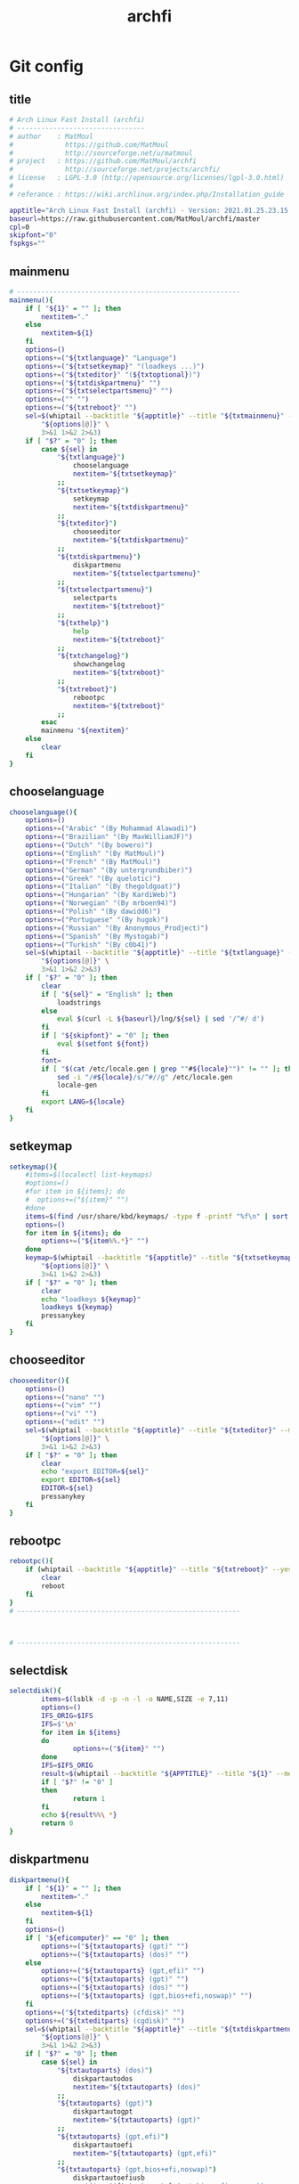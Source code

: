 #+TITLE: archfi
#+STARTUP: showeverything
* Git config
:PROPERTIES: 
:header-args: :tangle /data/mine/src/archinstall/virtual-arch-install/archfi
:END:

** title
#+begin_src sh
# Arch Linux Fast Install (archfi)
# --------------------------------
# author    : MatMoul
#             https://github.com/MatMoul
#             http://sourceforge.net/u/matmoul
# project   : https://github.com/MatMoul/archfi
#             http://sourceforge.net/projects/archfi/
# license   : LGPL-3.0 (http://opensource.org/licenses/lgpl-3.0.html)
#
# referance : https://wiki.archlinux.org/index.php/Installation_guide

apptitle="Arch Linux Fast Install (archfi) - Version: 2021.01.25.23.15.12 (GPLv3)"
baseurl=https://raw.githubusercontent.com/MatMoul/archfi/master
cpl=0
skipfont="0"
fspkgs=""
#+end_src
** mainmenu
#+begin_src sh
# --------------------------------------------------------
mainmenu(){
	if [ "${1}" = "" ]; then
		nextitem="."
	else
		nextitem=${1}
	fi
	options=()
	options+=("${txtlanguage}" "Language")
	options+=("${txtsetkeymap}" "(loadkeys ...)")
	options+=("${txteditor}" "(${txtoptional})")
	options+=("${txtdiskpartmenu}" "")
	options+=("${txtselectpartsmenu}" "")
	options+=("" "")
	options+=("${txtreboot}" "")
	sel=$(whiptail --backtitle "${apptitle}" --title "${txtmainmenu}" --menu "" --cancel-button "${txtexit}" --default-item "${nextitem}" 0 0 0 \
		"${options[@]}" \
		3>&1 1>&2 2>&3)
	if [ "$?" = "0" ]; then
		case ${sel} in
			"${txtlanguage}")
				chooselanguage
				nextitem="${txtsetkeymap}"
			;;
			"${txtsetkeymap}")
				setkeymap
				nextitem="${txtdiskpartmenu}"
			;;
			"${txteditor}")
				chooseeditor
				nextitem="${txtdiskpartmenu}"
			;;
			"${txtdiskpartmenu}")
				diskpartmenu
				nextitem="${txtselectpartsmenu}"
			;;
			"${txtselectpartsmenu}")
				selectparts
				nextitem="${txtreboot}"
			;;
			"${txthelp}")
				help
				nextitem="${txtreboot}"
			;;
			"${txtchangelog}")
				showchangelog
				nextitem="${txtreboot}"
			;;
			"${txtreboot}")
				rebootpc
				nextitem="${txtreboot}"
			;;
		esac
		mainmenu "${nextitem}"
	else
		clear
	fi
}
#+end_src
** chooselanguage
#+begin_src sh
chooselanguage(){
	options=()
	options+=("Arabic" "(By Mohammad Alawadi)")
	options+=("Brazilian" "(By MaxWilliamJF)")
	options+=("Dutch" "(By bowero)")
	options+=("English" "(By MatMoul)")
	options+=("French" "(By MatMoul)")
	options+=("German" "(By untergrundbiber)")
	options+=("Greek" "(By quelotic)")
	options+=("Italian" "(By thegoldgoat)")
	options+=("Hungarian" "(By KardiWeb)")
	options+=("Norwegian" "(By mrboen94)")
	options+=("Polish" "(By dawidd6)")
	options+=("Portuguese" "(By hugok)")
	options+=("Russian" "(By Anonymous_Prodject)")
	options+=("Spanish" "(By Mystogab)")
	options+=("Turkish" "(By c0b41)")
	sel=$(whiptail --backtitle "${apptitle}" --title "${txtlanguage}" --menu "" 0 0 0 \
		"${options[@]}" \
		3>&1 1>&2 2>&3)
	if [ "$?" = "0" ]; then
		clear
		if [ "${sel}" = "English" ]; then
			loadstrings
		else
			eval $(curl -L ${baseurl}/lng/${sel} | sed '/^#/ d')
		fi
		if [ "${skipfont}" = "0" ]; then
			eval $(setfont ${font})
		fi
		font=
		if [ "$(cat /etc/locale.gen | grep ""#${locale}"")" != "" ]; then
			sed -i "/#${locale}/s/^#//g" /etc/locale.gen
			locale-gen
		fi
		export LANG=${locale}
	fi
}
#+end_src
** setkeymap
#+begin_src sh
setkeymap(){
	#items=$(localectl list-keymaps)
	#options=()
	#for item in ${items}; do
	#  options+=("${item}" "")
	#done
	items=$(find /usr/share/kbd/keymaps/ -type f -printf "%f\n" | sort -V)
	options=()
	for item in ${items}; do
		options+=("${item%%.*}" "")
	done
	keymap=$(whiptail --backtitle "${apptitle}" --title "${txtsetkeymap}" --menu "" 0 0 0 \
		"${options[@]}" \
		3>&1 1>&2 2>&3)
	if [ "$?" = "0" ]; then
		clear
		echo "loadkeys ${keymap}"
		loadkeys ${keymap}
		pressanykey
	fi
}
#+end_src
** chooseeditor
#+begin_src sh
chooseeditor(){
	options=()
	options+=("nano" "")
	options+=("vim" "")
	options+=("vi" "")
	options+=("edit" "")
	sel=$(whiptail --backtitle "${apptitle}" --title "${txteditor}" --menu "" 0 0 0 \
		"${options[@]}" \
		3>&1 1>&2 2>&3)
	if [ "$?" = "0" ]; then
		clear
		echo "export EDITOR=${sel}"
		export EDITOR=${sel}
		EDITOR=${sel}
		pressanykey
	fi
}
#+end_src
** rebootpc
#+begin_src sh
rebootpc(){
	if (whiptail --backtitle "${apptitle}" --title "${txtreboot}" --yesno "${txtreboot} ?" --defaultno 0 0) then
		clear
		reboot
	fi
}
# --------------------------------------------------------



# --------------------------------------------------------
#+end_src
** selectdisk
#+begin_src sh
selectdisk(){
		items=$(lsblk -d -p -n -l -o NAME,SIZE -e 7,11)
		options=()
		IFS_ORIG=$IFS
		IFS=$'\n'
		for item in ${items}
		do  
				options+=("${item}" "")
		done
		IFS=$IFS_ORIG
		result=$(whiptail --backtitle "${APPTITLE}" --title "${1}" --menu "" 0 0 0 "${options[@]}" 3>&1 1>&2 2>&3)
		if [ "$?" != "0" ]
		then
				return 1
		fi
		echo ${result%%\ *}
		return 0    
}
#+end_src
** diskpartmenu
#+begin_src sh
diskpartmenu(){
	if [ "${1}" = "" ]; then
		nextitem="."
	else
		nextitem=${1}
	fi
	options=()
	if [ "${eficomputer}" == "0" ]; then
		options+=("${txtautoparts} (gpt)" "")
		options+=("${txtautoparts} (dos)" "")
	else
		options+=("${txtautoparts} (gpt,efi)" "")
		options+=("${txtautoparts} (gpt)" "")
		options+=("${txtautoparts} (dos)" "")
		options+=("${txtautoparts} (gpt,bios+efi,noswap)" "")
	fi
	options+=("${txteditparts} (cfdisk)" "")
	options+=("${txteditparts} (cgdisk)" "")
	sel=$(whiptail --backtitle "${apptitle}" --title "${txtdiskpartmenu}" --menu "" --cancel-button "${txtback}" --default-item "${nextitem}" 0 0 0 \
		"${options[@]}" \
		3>&1 1>&2 2>&3)
	if [ "$?" = "0" ]; then
		case ${sel} in
			"${txtautoparts} (dos)")
				diskpartautodos
				nextitem="${txtautoparts} (dos)"
			;;
			"${txtautoparts} (gpt)")
				diskpartautogpt
				nextitem="${txtautoparts} (gpt)"
			;;
			"${txtautoparts} (gpt,efi)")
				diskpartautoefi
				nextitem="${txtautoparts} (gpt,efi)"
			;;
			"${txtautoparts} (gpt,bios+efi,noswap)")
				diskpartautoefiusb
				nextitem="${txtautoparts} (gpt,bios+efi,noswap)"
			;;
			"${txteditparts} (cfdisk)")
				diskpartcfdisk
				nextitem="${txteditparts} (cfdisk)"
			;;
			"${txteditparts} (cgdisk)")
				diskpartcgdisk
				nextitem="${txteditparts} (cgdisk)"
			;;
		esac
		diskpartmenu "${nextitem}"
	fi
}
#+end_src
** diskpartautodos
#+begin_src sh
diskpartautodos(){
		device=$(selectdisk "${txtautoparts} (dos)")
	if [ "$?" = "0" ]; then
		if (whiptail --backtitle "${apptitle}" --title "${txtautoparts} (dos)" --yesno "${txtautopartsconfirm//%1/${device}}" --defaultno 0 0) then
			clear
			echo "${txtautopartclear}"
			parted ${device} mklabel msdos
			sleep 1
			echo "${txtautopartcreate//%1/boot}"
			echo -e "n\np\n\n\n+512M\na\nw" | fdisk ${device}
			sleep 1
			echo "${txtautopartcreate//%1/swap}"
			swapsize=$(cat /proc/meminfo | grep MemTotal | awk '{ print $2 }')
			swapsize=$((${swapsize}/1000))"M"
			echo -e "n\np\n\n\n+${swapsize}\nt\n\n82\nw" | fdisk ${device}
			sleep 1
			echo "${txtautopartcreate//%1/root}"
			echo -e "n\np\n\n\n\nw" | fdisk ${device}
			sleep 1
			echo ""
			pressanykey
			if [ "${device::8}" == "/dev/nvm" ]; then
				bootdev=${device}"p1"
				swapdev=${device}"p2"
				rootdev=${device}"p3"
			else
				bootdev=${device}"1"
				swapdev=${device}"2"
				rootdev=${device}"3"
			fi
			efimode="0"
		fi
	fi
}
#+end_src
** diskpartautogpt
#+begin_src sh
diskpartautogpt(){
		device=$(selectdisk "${txtautoparts} (gpt)")
	if [ "$?" = "0" ]; then
		if (whiptail --backtitle "${apptitle}" --title "${txtautoparts} (gpt)" --yesno "${txtautopartsconfirm//%1/${device}}" --defaultno 0 0) then
			clear
			echo "${txtautopartclear}"
			parted ${device} mklabel gpt
			echo "${txtautopartcreate//%1/BIOS boot}"
			sgdisk ${device} -n=1:0:+31M -t=1:ef02
			echo "${txtautopartcreate//%1/boot}"
			sgdisk ${device} -n=2:0:+512M
			echo "${txtautopartcreate//%1/swap}"
			swapsize=$(cat /proc/meminfo | grep MemTotal | awk '{ print $2 }')
			swapsize=$((${swapsize}/1000))"M"
			sgdisk ${device} -n=3:0:+${swapsize} -t=3:8200
			echo "${txtautopartcreate//%1/root}"
			sgdisk ${device} -n=4:0:0
			echo ""
			pressanykey
			if [ "${device::8}" == "/dev/nvm" ]; then
				bootdev=${device}"p2"
				swapdev=${device}"p3"
				rootdev=${device}"p4"
			else
				bootdev=${device}"2"
				swapdev=${device}"3"
				rootdev=${device}"4"
			fi
			efimode="0"
		fi
	fi
}
#+end_src
** diskpartautoefi
#+begin_src sh
diskpartautoefi(){
		device=$(selectdisk "${txtautoparts} (gpt,efi)")
	if [ "$?" = "0" ]; then
		if (whiptail --backtitle "${apptitle}" --title "${txtautoparts} (gpt,efi)" --yesno "${txtautopartsconfirm//%1/${device}}" --defaultno 0 0) then
			clear
			echo "${txtautopartclear}"
			parted ${device} mklabel gpt
			echo "${txtautopartcreate//%1/EFI boot}"
			sgdisk ${device} -n=1:0:+1024M -t=1:ef00
			echo "${txtautopartcreate//%1/swap}"
			swapsize=$(cat /proc/meminfo | grep MemTotal | awk '{ print $2 }')
			swapsize=$((${swapsize}/1000))"M"
			sgdisk ${device} -n=2:0:+${swapsize} -t=2:8200
			echo "${txtautopartcreate//%1/root}"
			sgdisk ${device} -n=3:0:0
			echo ""
			pressanykey
			if [ "${device::8}" == "/dev/nvm" ]; then
				bootdev=${device}"p1"
				swapdev=${device}"p2"
				rootdev=${device}"p3"
			else
				bootdev=${device}"1"
				swapdev=${device}"2"
				rootdev=${device}"3"
			fi
			efimode="1"
		fi
	fi
}
#+end_src
** diskpartautoefiusb
#+begin_src sh
diskpartautoefiusb(){
		device=$(selectdisk "${txtautoparts} (gpt,efi)")  
	if [ "$?" = "0" ]; then
		if (whiptail --backtitle "${apptitle}" --title "${txtautoparts} (gpt,efi)" --yesno "${txtautopartsconfirm//%1/${device}}" --defaultno 0 0) then
			clear
			echo "${txtautopartclear}"
			parted ${device} mklabel gpt
			echo "${txtautopartcreate//%1/EFI boot}"
			sgdisk ${device} -n=1:0:+1024M -t=1:ef00
			echo "${txtautopartcreate//%1/BIOS boot}"
			sgdisk ${device} -n=2:0:+31M -t=2:ef02
			echo "${txtautopartcreate//%1/root}"
			sgdisk ${device} -n=3:0:0
			echo "${txthybridpartcreate}"
			echo -e "r\nh\n3\nN\n\nY\nN\nw\nY\n" | gdisk ${device}
			echo ""
			pressanykey
			if [ "${device::8}" == "/dev/nvm" ]; then
				bootdev=${device}"p1"
				swapdev=
				rootdev=${device}"p3"
			else
				bootdev=${device}"1"
				swapdev=
				rootdev=${device}"3"
			fi
			efimode="2"
		fi
	fi
}
#+end_src
** diskpartcfdisk
#+begin_src sh
diskpartcfdisk(){
		device=$( selectdisk "${txteditparts} (cfdisk)" )
	if [ "$?" = "0" ]; then
		clear
		cfdisk ${device}
	fi
}
#+end_src
** diskpartcgdisk
#+begin_src sh
diskpartcgdisk(){
		device=$( selectdisk "${txteditparts} (cgdisk)" )
	if [ "$?" = "0" ]; then
		clear
		cgdisk ${device}
	fi
}
# --------------------------------------------------------



# --------------------------------------------------------
#+end_src
** selectparts
#+begin_src sh
selectparts(){
	items=$(lsblk -p -n -l -o NAME -e 7,11)
	options=()
	for item in ${items}; do
		options+=("${item}" "")
	done

	bootdev=$(whiptail --backtitle "${apptitle}" --title "${txtselectpartsmenu}" --menu "${txtselectdevice//%1/boot}" --default-item "${bootdev}" 0 0 0 \
		"none" "-" \
		"${options[@]}" \
		3>&1 1>&2 2>&3)
	if [ ! "$?" = "0" ]; then
		return 1
	else
		if [ "${bootdev}" = "none" ]; then
			bootdev=
		fi
	fi

	swapdev=$(whiptail --backtitle "${apptitle}" --title "${txtselectpartsmenu}" --menu "${txtselectdevice//%1/swap}" --default-item "${swapdev}" 0 0 0 \
		"none" "-" \
		"${options[@]}" \
		3>&1 1>&2 2>&3)
	if [ ! "$?" = "0" ]; then
		return 1
	else
		if [ "${swapdev}" = "none" ]; then
			swapdev=
		fi
	fi

	rootdev=$(whiptail --backtitle "${apptitle}" --title "${txtselectpartsmenu}" --menu "${txtselectdevice//%1/root}" --default-item "${rootdev}" 0 0 0 \
		"${options[@]}" \
		3>&1 1>&2 2>&3)
	if [ ! "$?" = "0" ]; then
		return 1
	fi
	realrootdev=${rootdev}

	homedev=$(whiptail --backtitle "${apptitle}" --title "${txtselectpartsmenu}" --menu "${txtselectdevice//%1/home}" 0 0 0 \
		"none" "-" \
		"${options[@]}" \
		3>&1 1>&2 2>&3)
	if [ ! "$?" = "0" ]; then
		return 1
	else
		if [ "${homedev}" = "none" ]; then
			homedev=
		fi
	fi

	msg="${txtselecteddevices}\n\n"
	msg=${msg}"boot : "${bootdev}"\n"
	msg=${msg}"swap : "${swapdev}"\n"
	msg=${msg}"root : "${rootdev}"\n"
	msg=${msg}"home : "${homedev}"\n\n"
	if (whiptail --backtitle "${apptitle}" --title "${txtselectpartsmenu}" --yesno "${msg}" 0 0) then
		isnvme=0
		if [ "${bootdev::8}" == "/dev/nvm" ]; then
			isnvme=1
		fi
		if [ "${rootdev::8}" == "/dev/nvm" ]; then
			isnvme=1
		fi
		mountmenu
	fi
}
# --------------------------------------------------------



# --------------------------------------------------------
#+end_src
** mountmenu
#+begin_src sh
mountmenu(){
	if [ "${1}" = "" ]; then
		nextitem="."
	else
		nextitem=${1}
	fi
	options=()
	options+=("${txtformatdevices}" "")
	options+=("${txtmount}" "${txtmountdesc}")
	sel=$(whiptail --backtitle "${apptitle}" --title "${txtformatmountmenu}" --menu "" --cancel-button "${txtback}" --default-item "${nextitem}" 0 0 0 \
		"${options[@]}" \
		3>&1 1>&2 2>&3)
	if [ "$?" = "0" ]; then
		case ${sel} in
			"${txtformatdevices}")
				formatdevices
				nextitem="${txtmount}"
			;;
			"${txtmount}")
				mountparts
				nextitem="${txtmount}"
			;;
		esac
		mountmenu "${nextitem}"
	fi
}

#+end_src
** formatdevices
#+begin_src sh
formatdevices(){
	if (whiptail --backtitle "${apptitle}" --title "${txtformatdevices}" --yesno "${txtformatdeviceconfirm}" --defaultno 0 0) then
		fspkgs=""
		if [ ! "${bootdev}" = "" ]; then
			formatbootdevice boot ${bootdev}
		fi
		if [ ! "${swapdev}" = "" ]; then
			formatswapdevice swap ${swapdev}
		fi
		formatdevice root ${rootdev}
		if [ ! "${homedev}" = "" ]; then
			formatdevice home ${homedev}
		fi
	fi
}
#+end_src
** formatbootdevice
#+begin_src sh
formatbootdevice(){
	options=()
	if [ "${efimode}" == "1" ]||[ "${efimode}" = "2" ]; then
		options+=("fat32" "(EFI)")
	fi
	options+=("ext2" "")
	options+=("ext3" "")
	options+=("ext4" "")
	if [ ! "${efimode}" = "1" ]&&[ ! "${efimode}" = "2" ]; then
		options+=("fat32" "(EFI)")
	fi
	sel=$(whiptail --backtitle "${apptitle}" --title "${txtformatdevice}" --menu "${txtselectpartformat//%1/${1} (${2})}" 0 0 0 \
		"${options[@]}" \
		3>&1 1>&2 2>&3)
	if [ ! "$?" = "0" ]; then
		return 1
	fi
	clear
	echo "${txtformatingpart//%1/${2}} ${sel}"
	echo "----------------------------------------------"
	case ${sel} in
		ext2)
			echo "mkfs.ext2 ${2}"
			mkfs.ext2 ${2}
		;;
		ext3)
			echo "mkfs.ext3 ${2}"
			mkfs.ext3 ${2}
		;;
		ext4)
			echo "mkfs.ext4 ${2}"
			mkfs.ext4 ${2}
		;;
		fat32)
			fspkgs="${fspkgs[@]} dosfstools"
			echo "mkfs.fat ${2}"
			mkfs.fat ${2}
		;;
	esac
	echo ""
	pressanykey
}
#+end_src
** formatswapdevice
#+begin_src sh
formatswapdevice(){
	options=()
	options+=("swap" "")
	sel=$(whiptail --backtitle "${apptitle}" --title "${txtformatdevice}" --menu "${txtselectpartformat//%1/${1} (${2})}" 0 0 0 \
		"${options[@]}" \
		3>&1 1>&2 2>&3)
	if [ ! "$?" = "0" ]; then
		return 1
	fi
	clear
	echo "${txtformatingpart//%1/${swapdev}} swap"
	echo "----------------------------------------------------"
	case ${sel} in
		swap)
			echo "mkswap ${swapdev}"
			mkswap ${swapdev}
			echo ""
			pressanykey
		;;
	esac
	clear
}
#+end_src
** formatdevice
#+begin_src sh
formatdevice(){
	options=()
	options+=("btrfs" "")
	options+=("ext4" "")
	options+=("ext3" "")
	options+=("ext2" "")
	options+=("xfs" "")
	options+=("f2fs" "")
	options+=("jfs" "")
	options+=("reiserfs" "")
	if [ ! "${3}" = "noluks" ]; then
		options+=("luks" "encrypted")
	fi
	sel=$(whiptail --backtitle "${apptitle}" --title "${txtformatdevice}" --menu "${txtselectpartformat//%1/${1} (${2})}" 0 0 0 \
		"${options[@]}" \
		3>&1 1>&2 2>&3)
	if [ ! "$?" = "0" ]; then
		return 1
	fi
	clear
	echo "${txtformatingpart//%1/${2}} ${sel}"
	echo "----------------------------------------------"
	case ${sel} in
		btrfs)
			fspkgs="${fspkgs[@]} btrfs-progs"
			echo "mkfs.btrfs -f ${2}"
			mkfs.btrfs -f ${2}
			if [ "${1}" = "root" ]; then
				echo "mount ${2} /mnt"
				echo "btrfs subvolume create /mnt/root"
				echo "btrfs subvolume set-default /mnt/root"
				echo "umount /mnt"
				mount ${2} /mnt
				btrfs subvolume create /mnt/root
				btrfs subvolume set-default /mnt/root
				umount /mnt
			fi
		;;
		ext4)
			echo "mkfs.ext4 ${2}"
			mkfs.ext4 ${2}
		;;
		ext3)
			echo "mkfs.ext3 ${2}"
			mkfs.ext3 ${2}
		;;
		ext2)
			echo "mkfs.ext2 ${2}"
			mkfs.ext2 ${2}
		;;
		xfs)
			fspkgs="${fspkgs[@]} xfsprogs"
			echo "mkfs.xfs -f ${2}"
			mkfs.xfs -f ${2}
		;;
		f2fs)
			fspkgs="${fspkgs[@]} f2fs-tools"
			echo "mkfs.f2fs -f $2"
			mkfs.f2fs -f $2
		;;
		jfs)
			fspkgs="${fspkgs[@]} jfsutils"
			echo "mkfs.jfs -f ${2}"
			mkfs.jfs -f ${2}
		;;
		reiserfs)
			fspkgs="${fspkgs[@]} reiserfsprogs"
			echo "mkfs.reiserfs -f ${2}"
			mkfs.reiserfs -f ${2}
		;;
		luks)
			echo "${txtcreateluksdevice}"
			echo "cryptsetup luksFormat ${2}"
			cryptsetup luksFormat ${2}
			if [ ! "$?" = "0" ]; then
				pressanykey
				return 1
			fi
			pressanykey
			echo ""
			echo "${txtopenluksdevice}"
			echo "cryptsetup luksOpen ${2} ${1}"
			cryptsetup luksOpen ${2} ${1}
			if [ ! "$?" = "0" ]; then
				pressanykey
				return 1
			fi
			pressanykey
			options=()
			options+=("normal" "")
			options+=("fast" "")
			sel=$(whiptail --backtitle "${apptitle}" --title "${txtformatdevice}" --menu "Wipe device ?" --cancel-button="${txtignore}" 0 0 0 \
				"${options[@]}" \
				3>&1 1>&2 2>&3)
			if [ "$?" = "0" ]; then
				case ${sel} in
					normal)
						echo "dd if=/dev/zero of=/dev/mapper/${1}"
						dd if=/dev/zero of=/dev/mapper/${1} & PID=$! &>/dev/null
					;;
					fast)
						echo "dd if=/dev/zero of=/dev/mapper/${1} bs=60M"
						dd if=/dev/zero of=/dev/mapper/${1} bs=60M & PID=$! &>/dev/null
					;;
				esac
				clear
				sleep 1
				while kill -USR1 ${PID} &>/dev/null
				do
					sleep 1
				done
			fi
			echo ""
			pressanykey
			formatdevice ${1} /dev/mapper/${1} noluks
			if [ "${1}" = "root" ]; then
				realrootdev=${rootdev}
				rootdev=/dev/mapper/${1}
				luksroot=1
				luksrootuuid=$(cryptsetup luksUUID ${2})
			else
				case ${1} in
					home) homedev=/dev/mapper/${1} ;;
				esac
				luksdrive=1
				crypttab="\n${1}    UUID=$(cryptsetup luksUUID ${2})    none"
			fi
			echo ""
			echo "${txtluksdevicecreated}"
		;;
	esac
	echo ""
	pressanykey
}
#+end_src
** mountparts
#+begin_src sh
mountparts(){
	clear
	echo "mount ${rootdev} /mnt"
	mount ${rootdev} /mnt
	echo "mkdir /mnt/{boot,home}"
	mkdir /mnt/{boot,home} 2>/dev/null
	if [ ! "${bootdev}" = "" ]; then
		echo "mount ${bootdev} /mnt/boot"
		mount ${bootdev} /mnt/boot
	fi
	if [ ! "${swapdev}" = "" ]; then
		echo "swapon ${swapdev}"
		swapon ${swapdev}
	fi
	if [ ! "${homedev}" = "" ]; then
		echo "mount ${homedev} /mnt/home"
		mount ${homedev} /mnt/home
	fi
	pressanykey
	installmenu
}
# --------------------------------------------------------



# --------------------------------------------------------
#+end_src
** installmenu
#+begin_src sh
installmenu(){
	if [ "${1}" = "" ]; then
		nextitem="${txtinstallarchlinux}"
	else
		nextitem=${1}
	fi
	options=()
	#options+=("${txtselectmirrorsbycountry}" "(${txtoptional})")
	options+=("${txteditmirrorlist}" "(${txtoptional})")
	options+=("${txtinstallarchlinux}" "pacstrap")
	options+=("${txtconfigarchlinux}" "")
	sel=$(whiptail --backtitle "${apptitle}" --title "${txtinstallmenu}" --menu "" --cancel-button "${txtunmount}" --default-item "${nextitem}" 0 0 0 \
		"${options[@]}" \
		3>&1 1>&2 2>&3)
	if [ "$?" = "0" ]; then
		case ${sel} in
			"${txtselectmirrorsbycountry}")
				selectmirrorsbycountry
				nextitem="${txtinstallarchlinux}"
			;;
			"${txteditmirrorlist}")
				${EDITOR} /etc/pacman.d/mirrorlist
				nextitem="${txtinstallarchlinux}"
			;;
			"${txtinstallarchlinux}")
				if(installbase) then
					nextitem="${txtconfigarchlinux}"
				fi
			;;
			"${txtconfigarchlinux}")
				archmenu
				nextitem="${txtconfigarchlinux}"
			;;
		esac
		installmenu "${nextitem}"
	else
		unmountdevices
	fi
}
#+end_src
** selectmirrorsbycountry
#+begin_src sh
selectmirrorsbycountry() {
		if [[ ! -f /etc/pacman.d/mirrorlist.backup ]]; then
				cp /etc/pacman.d/mirrorlist /etc/pacman.d/mirrorlist.backup
		fi    
		items=$( sed -n "/^##.*/N; {s/^## \(.*\)\nServer.*/\1/p}" < /etc/pacman.d/mirrorlist.backup | sort -u )
		options=()
		IFS_ORIG=$IFS
		IFS=$'\n'
		for item in ${items}; do
				options+=("${item}" "")
		done
		IFS=$IFS_ORIG
		country=$(whiptail --backtitle "${APPTITLE}" --title "${txtselectcountry}" --menu "" 0 0 0 "${options[@]}" 3>&1 1>&2 2>&3)
		if [ "$?" != "0" ]; then
				return 1    
		fi
		sed "s/^\(Server .*\)/\#\1/;/^## $country/N; {s/^\(## .*\n\)\#Server \(.*\)/\1Server \2/}" < /etc/pacman.d/mirrorlist.backup > /etc/pacman.d/mirrorlist
}
#+end_src
** installbase
#+begin_src sh
installbase(){
	pkgs="base"
	options=()
	options+=("linux" "")
	options+=("linux-lts" "")
	options+=("linux-zen" "")
	options+=("linux-hardened" "")
	sel=$(whiptail --backtitle "${apptitle}" --title "${txtinstallarchlinuxkernel}" --menu "" 0 0 0 \
		"${options[@]}" \
		3>&1 1>&2 2>&3)
	if [ "$?" = "0" ]; then
		pkgs+=" ${sel}"
	else
		return 1
	fi
	
	options=()
	options+=("linux-firmware" "(${txtoptional})" on)
	sel=$(whiptail --backtitle "${apptitle}" --title "${txtinstallarchlinuxfirmwares}" --checklist "" 0 0 0 \
		"${options[@]}" \
		3>&1 1>&2 2>&3)
	if [ ! "$?" = "0" ]; then
		return 1
	fi
	for itm in $sel; do
		pkgs="$pkgs $(echo $itm | sed 's/"//g')"
	done

	options=()
	if [[ "${fspkgs}" == *"dosfstools"* ]]; then
		options+=("dosfstools" "" on)
	else
		options+=("dosfstools" "" off)
	fi
	if [[ "${fspkgs}" == *"btrfs-progs"* ]]; then
		options+=("btrfs-progs" "" on)
	else
		options+=("btrfs-progs" "" off)
	fi
	if [[ "${fspkgs}" == *"xfsprogs"* ]]; then
		options+=("xfsprogs" "" on)
	else
		options+=("xfsprogs" "" off)
	fi
	if [[ "${fspkgs}" == *"f2fs-tools"* ]]; then
		options+=("f2fs-tools" "" on)
	else
		options+=("f2fs-tools" "" off)
	fi
	if [[ "${fspkgs}" == *"jfsutils"* ]]; then
		options+=("jfsutils" "" on)
	else
		options+=("jfsutils" "" off)
	fi
	if [[ "${fspkgs}" == *"reiserfsprogs"* ]]; then
		options+=("reiserfsprogs" "" on)
	else
		options+=("reiserfsprogs" "" off)
	fi
	options+=("lvm2" "" off)
	options+=("dmraid" "" off)
	sel=$(whiptail --backtitle "${apptitle}" --title "${txtinstallarchlinuxfilesystems}" --checklist "" 0 0 0 \
		"${options[@]}" \
		3>&1 1>&2 2>&3)
	if [ ! "$?" = "0" ]; then
		return 1
	fi
	for itm in $sel; do
		pkgs="$pkgs $(echo $itm | sed 's/"//g')"
	done
	
	if [[ ${cpl} == 1 ]]; then
		sed -i '/^\s*$/d' /tmp/archfi-custom-package-list
		sed -i '/^#/ d' /tmp/archfi-custom-package-list
		options=()
		while read pkg; do
			options+=("${pkg}" "" on)
		done < /tmp/archfi-custom-package-list
		sel=$(whiptail --backtitle "${apptitle}" --title "${txtinstallarchlinuxcustompackagelist}" --checklist "" 0 0 0 \
			"${options[@]}" \
			3>&1 1>&2 2>&3)
		if [ ! "$?" = "0" ]; then
			return 1
		fi
		for itm in $sel; do
			pkgs="$pkgs $(echo $itm | sed 's/"//g')"
		done
	fi
	
	clear
	echo "pacstrap /mnt ${pkgs}"
	pacstrap /mnt ${pkgs}
	pressanykey
}
#+end_src
** unmountdevices
#+begin_src sh
unmountdevices(){
	clear
	echo "umount -R /mnt"
	umount -R /mnt
	if [ ! "${swapdev}" = "" ]; then
		echo "swapoff ${swapdev}"
		swapoff ${swapdev}
	fi
	pressanykey
}
# --------------------------------------------------------



# --------------------------------------------------------
#+end_src
** archmenu
#+begin_src sh
archmenu(){
	if [ "${1}" = "" ]; then
		nextitem="."
	else
		nextitem=${1}
	fi
	options=()
	options+=("${txtsethostname}" "/etc/hostname")
	options+=("${txtsetkeymap}" "/etc/vconsole.conf")
	options+=("${txtsetfont}" "/etc/vconsole.conf (${txtoptional})")
	options+=("${txtsetlocale}" "/etc/locale.conf, /etc/locale.gen")
	options+=("${txtsettime}" "/etc/localtime")
	options+=("${txtsetrootpassword}" "")
	options+=("${txtgenerate//%1/fstab}" "")
	if [ "${luksdrive}" = "1" ]; then
		options+=("${txtgenerate//%1/crypttab}" "")
	fi
	if [ "${luksroot}" = "1" ]; then
		options+=("${txtgenerate//%1/mkinitcpio.conf-luks}" "(encrypt hooks)")
	fi
	if [ "${isnvme}" = "1" ]; then
		options+=("${txtgenerate//%1/mkinitcpio.conf-nvme}" "(nvme module)")
	fi
	options+=("${txtedit//%1/fstab}" "(${txtoptional})")
	options+=("${txtedit//%1/crypttab}" "(${txtoptional})")
	options+=("${txtedit//%1/mkinitcpio.conf}" "(${txtoptional})")
	options+=("${txtedit//%1/mirrorlist}" "(${txtoptional})")
	options+=("${txtbootloader}" "")
	options+=("${txtextrasmenu}" "")
	options+=("archdi" "${txtarchdidesc}")
	sel=$(whiptail --backtitle "${apptitle}" --title "${txtarchinstallmenu}" --menu "" --cancel-button "${txtback}" --default-item "${nextitem}" 0 0 0 \
		"${options[@]}" \
		3>&1 1>&2 2>&3)
	if [ "$?" = "0" ]; then
		case ${sel} in
			"${txtsethostname}")
				archsethostname
				nextitem="${txtsetkeymap}"
			;;
			"${txtsetkeymap}")
				archsetkeymap
				nextitem="${txtsetlocale}"
			;;
			"${txtsetfont}")
				archsetfont
				nextitem="${txtsetlocale}"
			;;
			"${txtsetlocale}")
				archsetlocale
				nextitem="${txtsettime}"
			;;
			"${txtsettime}")
				archsettime
				nextitem="${txtsetrootpassword}"
			;;
			"${txtsetrootpassword}")
				archsetrootpassword
				nextitem="${txtgenerate//%1/fstab}"
			;;
			"${txtgenerate//%1/fstab}")
				archgenfstabmenu
				if [ "${luksdrive}" = "1" ]; then
					nextitem="${txtgenerate//%1/crypttab}"
				else
					if [ "${luksroot}" = "1" ]; then
						nextitem="${txtgenerate//%1/mkinitcpio.conf-luks}"
					else
						if [ "${isnvme}" = "1" ]; then
							nextitem="${txtgenerate//%1/mkinitcpio.conf-nvme}"
						else
							nextitem="${txtbootloader}"
						fi
					fi
				fi
			;;
			"${txtgenerate//%1/crypttab}")
				archgencrypttab
				if [ "${luksroot}" = "1" ]; then
					nextitem="${txtgenerate//%1/mkinitcpio.conf-luks}"
				else
					if [ "${isnvme}" = "1" ]; then
						nextitem="${txtgenerate//%1/mkinitcpio.conf-nvme}"
					else
						nextitem="${txtbootloader}"
					fi
				fi
			;;
			"${txtgenerate//%1/mkinitcpio.conf-luks}")
				archgenmkinitcpioluks
				if [ "${isnvme}" = "1" ]; then
					nextitem="${txtgenerate//%1/mkinitcpio.conf-nvme}"
				else
					nextitem="${txtbootloader}"
				fi
			;;
			"${txtgenerate//%1/mkinitcpio.conf-nvme}")
				archgenmkinitcpionvme
				nextitem="${txtbootloader}"
			;;
			"${txtedit//%1/fstab}")
				${EDITOR} /mnt/etc/fstab
				nextitem="${txtedit//%1/fstab}"
			;;
			"${txtedit//%1/crypttab}")
				${EDITOR} /mnt/etc/crypttab
				nextitem="${txtedit//%1/crypttab}"
			;;
			"${txtedit//%1/mkinitcpio.conf}")
				archeditmkinitcpio
				nextitem="${txtedit//%1/mkinitcpio.conf}"
			;;
			"${txtedit//%1/mirrorlist}")
				${EDITOR} /mnt/etc/pacman.d/mirrorlist
				nextitem="${txtedit//%1/mirrorlist}"
			;;
			"${txtbootloader}")
				archbootloadermenu
				nextitem="${txtextrasmenu}"
			;;
			"${txtextrasmenu}")
				archextrasmenu
				nextitem="archdi"
			;;
			"archdi")
				installarchdi
				nextitem="archdi"
			;;
		esac
		archmenu "${nextitem}"
	fi
}
#+end_src
** archchroot
#+begin_src sh
archchroot(){
	echo "arch-chroot /mnt /root"
	cp ${0} /mnt/root
	chmod 755 /mnt/root/$(basename "${0}")
	arch-chroot /mnt /root/$(basename "${0}") --chroot ${1} ${2}
	rm /mnt/root/$(basename "${0}")
	echo "exit"
}
#+end_src
** archsethostname
#+begin_src sh
archsethostname(){
	hostname=$(whiptail --backtitle "${apptitle}" --title "${txtsethostname}" --inputbox "" 0 0 "archlinux" 3>&1 1>&2 2>&3)
	if [ "$?" = "0" ]; then
		clear
		echo "echo \"${hostname}\" > /mnt/etc/hostname"
		echo "${hostname}" > /mnt/etc/hostname
		pressanykey
	fi
}
#+end_src
** archsetkeymap
#+begin_src sh
archsetkeymap(){
	#items=$(localectl list-keymaps)
	#options=()
	#for item in ${items}; do
	#  options+=("${item}" "")
	#done
	items=$(find /usr/share/kbd/keymaps/ -type f -printf "%f\n" | sort -V)
	options=()
	defsel=""
	for item in ${items}; do
		if [ "${item%%.*}" == "${keymap}" ]; then
			defsel="${item%%.*}"
		fi
		options+=("${item%%.*}" "")
	done
	keymap=$(whiptail --backtitle "${apptitle}" --title "${txtsetkeymap}" --menu "" --default-item "${defsel}" 0 0 0 \
		"${options[@]}" \
		3>&1 1>&2 2>&3)
	if [ "$?" = "0" ]; then
		clear
		echo "echo \"KEYMAP=${keymap}\" > /mnt/etc/vconsole.conf"
		echo "KEYMAP=${keymap}" > /mnt/etc/vconsole.conf
		pressanykey
	fi
}
#+end_src
** archsetfont
#+begin_src sh
archsetfont(){
	items=$(find /usr/share/kbd/consolefonts/*.psfu.gz -printf "%f\n")

	options=()
	for item in ${items}; do
		options+=("${item%%.*}" "")
	done
	vcfont=$(whiptail --backtitle "${apptitle}" --title "${txtsetfont} (${txtoptional})" --menu "" 0 0 0 \
		"${options[@]}" \
		3>&1 1>&2 2>&3)
	if [ "$?" = "0" ]; then
		clear
		echo "echo \"FONT=${vcfont}\" >> /mnt/etc/vconsole.conf"
		echo "FONT=${vcfont}" >> /mnt/etc/vconsole.conf
		pressanykey
	fi
}
#+end_src
** archsetlocale
#+begin_src sh
archsetlocale(){
	items=$(ls /usr/share/i18n/locales)
	options=()
	defsel=""
	for item in ${items}; do
		if [ "${defsel}" == "" ]&&[ "${keymap::2}" == "${item::2}" ]; then
			defsel="${item}"
		fi
		options+=("${item}" "")
	done
	locale=$(whiptail --backtitle "${apptitle}" --title "${txtsetlocale}" --menu "" --default-item "${defsel}" 0 0 0 \
		"${options[@]}" \
		3>&1 1>&2 2>&3)
	if [ "$?" = "0" ]; then
		clear
		echo "echo \"LANG=${locale}.UTF-8\" > /mnt/etc/locale.conf"
		echo "LANG=${locale}.UTF-8" > /mnt/etc/locale.conf
		echo "echo \"LC_COLLATE=C\" >> /mnt/etc/locale.conf"
		echo "LC_COLLATE=C" >> /mnt/etc/locale.conf
		echo "sed -i '/#${locale}.UTF-8/s/^#//g' /mnt/etc/locale.gen"
		sed -i '/#'${locale}'.UTF-8/s/^#//g' /mnt/etc/locale.gen
		archchroot setlocale
		pressanykey
	fi
}
#+end_src
** archsetlocalechroot
#+begin_src sh
archsetlocalechroot(){
	echo "locale-gen"
	locale-gen
	exit
}
#+end_src
** archsettime
#+begin_src sh
archsettime(){
	items=$(ls -l /mnt/usr/share/zoneinfo/ | grep '^d' | gawk -F':[0-9]* ' '/:/{print $2}')
	options=()
	for item in ${items}; do
		options+=("${item}" "")
	done

	timezone=$(whiptail --backtitle "${apptitle}" --title "${txtsettime}" --menu "" 0 0 0 \
		"${options[@]}" \
		3>&1 1>&2 2>&3)
	if [ ! "$?" = "0" ]; then
		return 1
	fi


	items=$(ls /mnt/usr/share/zoneinfo/${timezone}/)
	options=()
	for item in ${items}; do
		options+=("${item}" "")
	done

	timezone=${timezone}/$(whiptail --backtitle "${apptitle}" --title "${txtsettime}" --menu "" 0 0 0 \
		"${options[@]}" \
		3>&1 1>&2 2>&3)
	if [ ! "$?" = "0" ]; then
		return 1
	fi

	clear
	echo "ln -sf /mnt/usr/share/zoneinfo/${timezone} /mnt/etc/localtime"
	ln -sf /usr/share/zoneinfo/${timezone} /mnt/etc/localtime
	pressanykey

	options=()
	options+=("UTC" "")
	options+=("Local" "")
	sel=$(whiptail --backtitle "${apptitle}" --title "${txtsettime}" --menu "${txthwclock}" 0 0 0 \
		"${options[@]}" \
		3>&1 1>&2 2>&3)
	if [ ! "$?" = "0" ]; then
		return 1
	fi
	
	clear
	case ${sel} in
		"${txthwclockutc}")
			archchroot settimeutc
		;;
		"${txthwclocklocal}")
			archchroot settimelocal
		;;
	esac
	
#	if (whiptail --backtitle "${apptitle}" --title "${txtsettime}" --yesno "${txtuseutcclock}" 0 0) then
#		clear
#		archchroot settimeutc
#	else
#		clear
#		archchroot settimelocal
#	fi

	pressanykey

}
#+end_src
** archsettimeutcchroot
#+begin_src sh
archsettimeutcchroot(){
	echo "hwclock --systohc --utc"
	hwclock --systohc --utc
	exit
}
#+end_src
** archsettimelocalchroot
#+begin_src sh
archsettimelocalchroot(){
	echo "hwclock --systohc --localtime"
	hwclock --systohc --localtime
	exit
}
#+end_src
** archsetrootpassword
#+begin_src sh
archsetrootpassword(){
	clear
	archchroot setrootpassword
	pressanykey
}
#+end_src
** archsetrootpasswordchroot
#+begin_src sh
archsetrootpasswordchroot(){
	echo "passwd root"
	passed=1
	while [[ ${passed} != 0 ]]; do
		passwd root
		passed=$?
	done
	exit
}
#+end_src
** archgenfstabmenu
#+begin_src sh
archgenfstabmenu(){
	options=()
	options+=("UUID" "genfstab -U")
	options+=("LABEL" "genfstab -L")
	options+=("PARTUUID" "genfstab -t PARTUUID")
	options+=("PARTLABEL" "genfstab -t PARTLABEL")
	sel=$(whiptail --backtitle "${apptitle}" --title "${txtgenerate//%1/fstab}" --menu "" --cancel-button "${txtback}" --default-item "${nextitem}" 0 0 0 \
		"${options[@]}" \
		3>&1 1>&2 2>&3)
	if [ "$?" = "0" ]; then
		case ${sel} in
			"UUID")
				clear
				echo "genfstab -U -p /mnt > /mnt/etc/fstab"
				genfstab -U -p /mnt > /mnt/etc/fstab
			;;
			"LABEL")
				clear
				echo "genfstab -L -p /mnt > /mnt/etc/fstab"
				genfstab -L -p /mnt > /mnt/etc/fstab
			;;
			"PARTUUID")
				clear
				echo "genfstab -t PARTUUID -p /mnt > /mnt/etc/fstab"
				genfstab -t PARTUUID -p /mnt > /mnt/etc/fstab
			;;
			"PARTLABEL")
				clear
				echo "genfstab -t PARTLABEL -p /mnt > /mnt/etc/fstab"
				genfstab -t PARTLABEL -p /mnt > /mnt/etc/fstab
			;;
		esac
	fi
	pressanykey
}
#+end_src
** archgencrypttab
#+begin_src sh
archgencrypttab(){
	clear
	echo "echo -e \"${crypttab}\" >> /mnt/etc/crypttab"
	echo -e "${crypttab}" >> /mnt/etc/crypttab
	pressanykey
}
#+end_src
** archgenmkinitcpioluks
#+begin_src sh
archgenmkinitcpioluks(){
	clear
	echo "sed -i \"s/block filesystems/block encrypt filesystems/g\" /mnt/etc/mkinitcpio.conf"
	sed -i "s/block filesystems/block encrypt filesystems/g" /mnt/etc/mkinitcpio.conf
	archchroot genmkinitcpio
	pressanykey
}
#+end_src
** archgenmkinitcpionvme
#+begin_src sh
archgenmkinitcpionvme(){
	clear
	echo "sed -i \"s/MODULES=()/MODULES=(nvme)/g\" /mnt/etc/mkinitcpio.conf"
	sed -i "s/MODULES=()/MODULES=(nvme)/g" /mnt/etc/mkinitcpio.conf
	archchroot genmkinitcpio
	pressanykey
}
#+end_src
** archeditmkinitcpio
#+begin_src sh
archeditmkinitcpio(){
	${EDITOR} /mnt/etc/mkinitcpio.conf
	if (whiptail --backtitle "${apptitle}" --title "${txtedit//%1/mkinitcpio.conf}" --yesno "${txtgenerate//%1/mkinitcpio} ?" 0 0) then
		clear
		archchroot genmkinitcpio
		pressanykey
	fi
}
#+end_src
** archgenmkinitcpiochroot
#+begin_src sh
archgenmkinitcpiochroot(){
	echo "mkinitcpio -p linux"
	mkinitcpio -p linux
	exit
}
#+end_src
** archbootloadermenu
#+begin_src sh
archbootloadermenu(){
	options=()
	options+=("grub" "")
	if [ "${efimode}" == "1" ]; then
		options+=("systemd-boot" "")
		options+=("refind" "")
	fi
	if [ "${efimode}" != "2" ]; then
		options+=("syslinux" "")
	fi
	sel=$(whiptail --backtitle "${apptitle}" --title "${txtbootloadermenu}" --menu "" --cancel-button "${txtback}" 0 0 0 \
		"${options[@]}" \
		3>&1 1>&2 2>&3)
	if [ "$?" = "0" ]; then
		case ${sel} in
			"grub") archbootloadergrubmenu;;
			"systemd-boot")archbootloadersystemdbmenu;;
			"refind") archbootloaderrefindmenu;;
			"syslinux")archbootloadersyslinuxbmenu;;
		esac
	fi
}
#+end_src
** archbootloadergrubmenu
#+begin_src sh
archbootloadergrubmenu(){
	if [ "${1}" = "" ]; then
		nextblitem="."
	else
		nextblitem=${1}
	fi
	options=()
	options+=("${txtinstall//%1/grub}" "pacstrap grub (efibootmgr), grub-mkconfig")
	options+=("${txtedit//%1/grub}" "(${txtoptional})")
	options+=("${txtinstall//%1/bootloader}" "grub-install")
	sel=$(whiptail --backtitle "${apptitle}" --title "${txtbootloadergrubmenu}" --menu "" --cancel-button "${txtback}" --default-item "${nextblitem}" 0 0 0 \
		"${options[@]}" \
		3>&1 1>&2 2>&3)
	if [ "$?" = "0" ]; then
		case ${sel} in
			"${txtinstall//%1/grub}")
				archgrubinstall
				nextblitem="${txtinstall//%1/bootloader}"
			;;
			"${txtedit//%1/grub}")
				${EDITOR} /mnt/etc/default/grub
				if (whiptail --backtitle "${apptitle}" --title "${txtedit//%1/grub}" --yesno "${txtrungrubmakeconfig}" 0 0) then
					clear
					archchroot grubinstall
					pressanykey
				fi
				nextblitem="${txtinstall//%1/bootloader}"
			;;
			"${txtinstall//%1/bootloader}")
				archgrubinstallbootloader
				nextblitem="${txtinstall//%1/bootloader}"
			;;
		esac
		archbootloadergrubmenu "${nextblitem}"
	fi
}
#+end_src
** archgrubinstall
#+begin_src sh
archgrubinstall(){
	clear
	echo "pacstrap /mnt grub"
	pacstrap /mnt grub
	pressanykey

	if [ "${eficomputer}" == "1" ]; then
		if [ "${efimode}" == "1" ]||[ "${efimode}" == "2" ]; then
			if (whiptail --backtitle "${apptitle}" --title "${txtinstall//%1/efibootmgr}" --yesno "${txtefibootmgr}" 0 0) then
				clear
				echo "pacstrap /mnt efibootmgr"
				pacstrap /mnt efibootmgr
				pressanykey
			fi
		else
			if (whiptail --backtitle "${apptitle}" --title "${txtinstall//%1/efibootmgr}" --yesno "${txtefibootmgr}" --defaultno 0 0) then
				clear
				echo "pacstrap /mnt efibootmgr"
				pacstrap /mnt efibootmgr
				pressanykey
			fi
		fi
	fi

	if [ "${luksroot}" = "1" ]; then
		if (whiptail --backtitle "${apptitle}" --title "${txtinstall//%1/grub}" --yesno "${txtgrubluksdetected}" 0 0) then
			clear
			echo "sed -i /GRUB_CMDLINE_LINUX=/c\GRUB_CMDLINE_LINUX=\\\"cryptdevice=/dev/disk/by-uuid/${luksrootuuid}:root\\\" /mnt/etc/default/grub"
			sed -i /GRUB_CMDLINE_LINUX=/c\GRUB_CMDLINE_LINUX=\"cryptdevice=/dev/disk/by-uuid/${luksrootuuid}:root\" /mnt/etc/default/grub
			pressanykey
		fi
	fi

	clear
	archchroot grubinstall
	pressanykey
}
#+end_src
** archgrubinstallchroot
#+begin_src sh
archgrubinstallchroot(){
	echo "mkdir /boot/grub"
	echo "grub-mkconfig -o /boot/grub/grub.cfg"
	mkdir /boot/grub
	grub-mkconfig -o /boot/grub/grub.cfg
	exit
}
#+end_src
** archgrubinstallbootloader
#+begin_src sh
archgrubinstallbootloader(){
		device=$( selectdisk "${txtinstall//%1/bootloader}" )  
	if [ "$?" = "0" ]; then
		if [ "${eficomputer}" == "1" ]; then
			options=()
			if [ "${efimode}" = "1" ]; then
				options+=("EFI" "")
				options+=("BIOS" "")
				options+=("BIOS+EFI" "")
			elif [ "${efimode}" = "2" ]; then
				options+=("BIOS+EFI" "")
				options+=("BIOS" "")
				options+=("EFI" "")
			else
				options+=("BIOS" "")
				options+=("EFI" "")
				options+=("BIOS+EFI" "")
			fi
			sel=$(whiptail --backtitle "${apptitle}" --title "${txtinstall//%1/bootloader}" --menu "" --cancel-button "${txtback}" 0 0 0 \
				"${options[@]}" \
				3>&1 1>&2 2>&3)
			if [ "$?" = "0" ]; then
				clear
				case ${sel} in
					"BIOS") archchroot grubbootloaderinstall ${device};;
					"EFI") archchroot grubbootloaderefiinstall ${device};;
					"BIOS+EFI") archchroot grubbootloaderefiusbinstall ${device};;
				esac
				pressanykey
			fi
		else
			clear
			archchroot grubbootloaderinstall ${device}
			pressanykey
		fi
	fi
}
#+end_src
** archgrubinstallbootloaderchroot
#+begin_src sh
archgrubinstallbootloaderchroot(){
	if [ ! "${1}" = "none" ]; then
		echo "grub-install --target=i386-pc --recheck ${1}"
		grub-install --target=i386-pc --recheck ${1}
	fi
	exit
}
#+end_src
** archgrubinstallbootloaderefichroot
#+begin_src sh
archgrubinstallbootloaderefichroot(){
	if [ ! "${1}" = "none" ]; then
		echo "grub-install --target=x86_64-efi --efi-directory=/boot --recheck ${1}"
		grub-install --target=x86_64-efi --efi-directory=/boot --recheck ${1}
		isvbox=$(lspci | grep "VirtualBox G")
		if [ "${isvbox}" ]; then
			echo "VirtualBox detected, creating startup.nsh..."
			echo "\EFI\arch\grubx64.efi" > /boot/startup.nsh
		fi
	fi
	exit
}
#+end_src
** archgrubinstallbootloaderefiusbchroot
#+begin_src sh
archgrubinstallbootloaderefiusbchroot(){
	if [ ! "${1}" = "none" ]; then
		echo "grub-install --target=i386-pc --recheck ${1}"
		grub-install --target=i386-pc --recheck ${1}
		echo "grub-install --target=x86_64-efi --efi-directory=/boot --removable --recheck ${1}"
		grub-install --target=x86_64-efi --efi-directory=/boot --removable --recheck ${1}
		isvbox=$(lspci | grep "VirtualBox G")
		if [ "${isvbox}" ]; then
			echo "VirtualBox detected, creating startup.nsh..."
			echo "\EFI\arch\grubx64.efi" > /boot/startup.nsh
		fi
	fi
	exit
}
#+end_src
** archbootloadersyslinuxbmenu
#+begin_src sh
archbootloadersyslinuxbmenu(){
	if [ "${1}" = "" ]; then
		nextblitem="."
	else
		nextblitem=${1}
	fi
	options=()
	options+=("${txtinstall//%1/syslinux}" "pacstrap syslinux (gptfdisk,mtools)")
	options+=("${txtedit//%1/syslinux}" "(${txtoptional})")
	options+=("${txtinstall//%1/bootloader}" "syslinux-install_update")
	sel=$(whiptail --backtitle "${apptitle}" --title "${txtbootloadersyslinuxmenu}" --menu "" --cancel-button "${txtback}" --default-item "${nextblitem}" 0 0 0 \
		"${options[@]}" \
		3>&1 1>&2 2>&3)
	if [ "$?" = "0" ]; then
		case ${sel} in
			"${txtinstall//%1/syslinux}")
				archsyslinuxinstall
				nextblitem="${txtinstall//%1/bootloader}"
			;;
			"${txtedit//%1/syslinux}")
				${EDITOR} /mnt/boot/syslinux/syslinux.cfg
				nextblitem="${txtinstall//%1/bootloader}"
			;;
			"${txtinstall//%1/bootloader}")
				archsyslinuxinstallbootloader
				nextblitem="${txtinstall//%1/bootloader}"
			;;
		esac
		archbootloadersyslinuxbmenu "${nextblitem}"
	fi
}
#+end_src
** archsyslinuxinstall
#+begin_src sh
archsyslinuxinstall(){
	clear

	if [ "${efimode}" == "1" ]||[ "${efimode}" == "2" ]; then
		echo "${txtsyslinuxaddefibootmgr}"
		additionalpkg=${additionalpkg}"efibootmgr "
	fi

	if [ "${isnvme}" = "1" ]; then
		if [ "$(parted ${realrootdev::(-2)} print|grep gpt)" != "" ]; then
			echo "${txtsyslinuxaddgptfdisk}"
			additionalpkg=${additionalpkg}"gptfdisk "
		fi
	else
		if [ "$(parted ${realrootdev::8} print|grep gpt)" != "" ]; then
			echo "${txtsyslinuxaddgptfdisk}"
			additionalpkg=${additionalpkg}"gptfdisk "
		fi
	fi

	if [ "${bootdev}" != "" ]; then
		if [ "$(parted ${bootdev} print|grep fat)" != "" ]; then
			echo "${txtsyslinuxaddmtools}"
			additionalpkg=${additionalpkg}"mtools "
		fi
	fi

	echo "pacstrap /mnt syslinux ${additionalpkg}"
	pacstrap /mnt syslinux ${additionalpkg}
	pressanykey

	clear
	echo "Updating /boot/syslinux/syslinux.cfg"
	if [ "${luksroot}" = "1" ]; then
		echo "sed -i \"/APPEND\ root=/c\    APPEND root=/dev/mapper/root cryptdevice=${realrootdev}:root rw\" /mnt/boot/syslinux/syslinux.cfg"
		sed -i "/APPEND\ root=/c\    APPEND root=/dev/mapper/root cryptdevice=${realrootdev}:root\ rw" /mnt/boot/syslinux/syslinux.cfg
	else
		echo "sed -i \"/APPEND\ root=/c\    APPEND root=${rootdev} rw\" /mnt/boot/syslinux/syslinux.cfg"
		sed -i "/APPEND\ root=/c\    APPEND root=${rootdev}\ rw" /mnt/boot/syslinux/syslinux.cfg
	fi

	pressanykey
}
#+end_src
** archsyslinuxinstallbootloader
#+begin_src sh
archsyslinuxinstallbootloader(){
	clear
	if [ "${efimode}" == "1" ]||[ "${efimode}" == "2" ]; then
		archchroot syslinuxbootloaderefiinstall ${bootdev}
	else
		archchroot syslinuxbootloaderinstall ${bootdev}
	fi
	pressanykey
}
#+end_src
** archsyslinuxinstallbootloaderchroot
#+begin_src sh
archsyslinuxinstallbootloaderchroot(){
	if [ ! "${1}" = "none" ]; then
		echo "syslinux-install_update -i -a -m"
		syslinux-install_update -i -a -m
	fi
	exit
}
#+end_src
** archsyslinuxinstallbootloaderefichroot
#+begin_src sh
archsyslinuxinstallbootloaderefichroot(){
	if [ ! "${1}" = "none" ]; then
		echo "cp -r /usr/lib/syslinux/efi64/* /boot/syslinux"
		cp -r /usr/lib/syslinux/efi64/* /boot/syslinux
		if [ "${1::8}" == "/dev/nvm" ]; then
			echo "efibootmgr --create --disk ${1::(-2)} --part ${1:(-1)} --loader /syslinux/syslinux.efi --label "Syslinux" --verbose"
			efibootmgr --create --disk ${1::(-2)} --part ${1:(-1)} --loader /syslinux/syslinux.efi --label "Syslinux" --verbose
		else
			echo "efibootmgr --create --disk ${1::8} --part ${1:(-1)} --loader /syslinux/syslinux.efi --label "Syslinux" --verbose"
			efibootmgr --create --disk ${1::8} --part ${1:(-1)} --loader /syslinux/syslinux.efi --label "Syslinux" --verbose
		fi
		isvbox=$(lspci | grep "VirtualBox G")
		if [ "${isvbox}" ]; then
			echo "VirtualBox detected, creating startup.nsh..."
			echo "\syslinux\syslinux.efi" > /boot/startup.nsh
		fi
	fi
	exit
}
#+end_src
** archbootloadersystemdbmenu
#+begin_src sh
archbootloadersystemdbmenu(){
	if [ "${1}" = "" ]; then
		nextblitem="."
	else
		nextblitem=${1}
	fi
	options=()
	options+=("${txtinstall//%1/systemd-boot}" "bootctl install")
	options+=("${txtedit//%1/loader.conf}" "(${txtoptional})")
	options+=("${txtedit//%1/entries}" "(${txtoptional})")
	sel=$(whiptail --backtitle "${apptitle}" --title "${txtbootloadersystemdmenu}" --menu "" --cancel-button "${txtback}" --default-item "${nextblitem}" 0 0 0 \
		"${options[@]}" \
		3>&1 1>&2 2>&3)
	if [ "$?" = "0" ]; then
		case ${sel} in
			"${txtinstall//%1/systemd-boot}")
				archsystemdinstall
				nextblitem="${txtinstall//%1/loader.conf}"
			;;
			"${txtedit//%1/loader.conf}")
				${EDITOR} /mnt/boot/loader/loader.conf
				nextblitem="${txtedit//%1/entries}"
			;;
			"${txtedit//%1/entries}")
				${EDITOR} /mnt/boot/loader/entries/*
				nextblitem="${txtedit//%1/entries}"
			;;
		esac
		archbootloadersystemdbmenu "${nextblitem}"
	fi
}
#+end_src
** archsystemdinstall
#+begin_src sh
archsystemdinstall(){
	clear
	archchroot systemdbootloaderinstall ${realrootdev}

	partuuid=$(blkid -s PARTUUID -o value ${realrootdev})
	parttype=$(blkid -s TYPE -o value ${rootdev})

	echo "cp /mnt/usr/share/systemd/bootctl/arch.conf /mnt/boot/loader/entries"
	echo "echo \"timeout 2\" >> /mnt/boot/loader/loader.conf"
	echo "cp /mnt/usr/share/systemd/bootctl/loader.conf /mnt/boot/loader"
	if [ "${luksroot}" = "1" ]; then
		cryptuuid=$(blkid -s UUID -o value ${realrootdev})
		echo "sed -i \"s/PARTUUID=XXXX/\\/dev\\/mapper\\/root/\" /mnt/boot/loader/entries/arch.conf"
		echo "sed -i \"s/XXXX/${parttype}/\" /mnt/boot/loader/entries/arch.conf"
		echo "sed -i \"s/root=/cryptdevice=UUID=${cryptuuid}:root root=/\" /mnt/boot/loader/entries/arch.conf"
	else
		echo "sed -i \"s/PARTUUID=XXXX/PARTUUID=${partuuid}/\" /mnt/boot/loader/entries/arch.conf"
		echo "sed -i \"s/XXXX/${parttype}/\" /mnt/boot/loader/entries/arch.conf"
	fi
	echo "cp /mnt/boot/loader/entries/arch.conf /mnt/boot/loader/entries/arch-fallback.conf"
	echo "sed -i \"s/Arch Linux/Arch Linux Fallback/\" /mnt/boot/loader/entries/arch-fallback.conf"
	echo "sed -i \"s/initramfs-linux/initramfs-linux-fallback/\" /mnt/boot/loader/entries/arch-fallback.conf"

	cp /mnt/usr/share/systemd/bootctl/loader.conf /mnt/boot/loader
	echo "timeout 2" >> /mnt/boot/loader/loader.conf
	cp /mnt/usr/share/systemd/bootctl/arch.conf /mnt/boot/loader/entries


	if [ "${luksroot}" = "1" ]; then
		sed -i "s/PARTUUID=XXXX/\/dev\/mapper\/root/" /mnt/boot/loader/entries/arch.conf
		sed -i "s/XXXX/${parttype}/" /mnt/boot/loader/entries/arch.conf
		sed -i "s/root=/cryptdevice=UUID=${cryptuuid}:root root=/" /mnt/boot/loader/entries/arch.conf
	else
		sed -i "s/PARTUUID=XXXX/PARTUUID=${partuuid}/" /mnt/boot/loader/entries/arch.conf
		sed -i "s/XXXX/${parttype}/" /mnt/boot/loader/entries/arch.conf
	fi

	cp /mnt/boot/loader/entries/arch.conf /mnt/boot/loader/entries/arch-fallback.conf
	sed -i "s/Arch Linux/Arch Linux Fallback/" /mnt/boot/loader/entries/arch-fallback.conf
	sed -i "s/initramfs-linux/initramfs-linux-fallback/" /mnt/boot/loader/entries/arch-fallback.conf

	pressanykey
}
#+end_src
** archsystemdinstallchroot
#+begin_src sh
archsystemdinstallchroot(){
	echo "bootctl --path=/boot install"
	bootctl --path=/boot install
	isvbox=$(lspci | grep "VirtualBox G")
	if [ "${isvbox}" ]; then
		echo "VirtualBox detected, creating startup.nsh..."
		echo "\EFI\systemd\systemd-bootx64.efi" > /boot/startup.nsh
	fi
}
#+end_src
** archbootloaderrefindmenu
#+begin_src sh
archbootloaderrefindmenu(){
	if [ "${1}" = "" ]; then
		nextblitem="."
	else
		nextblitem=${1}
	fi
	options=()
	options+=("${txtinstall//%1/refind}" "pacstrap refind-efi")
	options+=("${txtedit//%1/refind_linux.conf}" "(${txtoptional})")
	sel=$(whiptail --backtitle "${apptitle}" --title "${txtbootloaderrefindmenu}" --menu "" --cancel-button "${txtback}" --default-item "${nextblitem}" 0 0 0 \
		"${options[@]}" \
		3>&1 1>&2 2>&3)
	if [ "$?" = "0" ]; then
		case ${sel} in
			"${txtinstall//%1/refind}")
				archrefindinstall
				nextblitem="${txtedit//%1/refind_linux.conf}"
			;;
			"${txtedit//%1/refind_linux.conf}")
				${EDITOR} /mnt/boot/refind_linux.conf
				nextblitem="${txtedit//%1/refind_linux.conf}"
			;;
		esac
		archbootloaderrefindmenu "${nextblitem}"
	fi

}
#+end_src
** archrefindinstall
#+begin_src sh
archrefindinstall(){
	clear

	echo "pacstrap /mnt refind-efi"
	echo "archchroot refindbootloaderinstall ${realrootdev}"
	echo "echo \"\\\"Arch Linux         \\\" \\\"root=UUID=${rootuuid} rw add_efi_memmap\\\"\" > /mnt/boot/refind_linux.conf"
	echo "echo \"\\\"Arch Linux Fallback\\\" \\\"root=UUID=${rootuuid} rw add_efi_memmap initrd=/initramfs-linux-fallback.img\\\"\" >> /mnt/boot/refind_linux.conf"
	echo "echo \"\\\"Arch Linux Terminal\\\" \\\"root=UUID=${rootuuid} rw add_efi_memmap systemd.unit=multi-user.target\\\"\" >> /mnt/boot/refind_linux.conf"

	pacstrap /mnt refind-efi
	archchroot refindbootloaderinstall ${realrootdev}
	rootuuid=$(blkid -s UUID -o value ${realrootdev})
	echo "\"Arch Linux         \" \"root=UUID=${rootuuid} rw add_efi_memmap\"" > /mnt/boot/refind_linux.conf
	echo "\"Arch Linux Fallback\" \"root=UUID=${rootuuid} rw add_efi_memmap initrd=/initramfs-linux-fallback.img\"" >> /mnt/boot/refind_linux.conf
	echo "\"Arch Linux Terminal\" \"root=UUID=${rootuuid} rw add_efi_memmap systemd.unit=multi-user.target\"" >> /mnt/boot/refind_linux.conf
	pressanykey
}
#+end_src
** archrefindinstallchroot
#+begin_src sh
archrefindinstallchroot(){
	#--usedefault /dev/sdXY --alldrivers
	echo "refind-install"
	refind-install
	isvbox=$(lspci | grep "VirtualBox G")
	if [ "${isvbox}" ]; then
		echo "VirtualBox detected, creating startup.nsh..."
		echo "\EFI\refind\refind_x64.efi" > /boot/startup.nsh
	fi
}
#+end_src
** archextrasmenu
#+begin_src sh
archextrasmenu(){
	pkgs=""
	options=()
	options+=("nano" "" on)
	options+=("vim" "" on)
	options+=("dhcpcd" "" on)
	sel=$(whiptail --backtitle "${apptitle}" --title "${txtextrasmenu}" --checklist "" 0 0 0 \
		"${options[@]}" \
		3>&1 1>&2 2>&3)
	if [ ! "$?" = "0" ]; then
		return 1
	fi
	for itm in $sel; do
		pkgs="$pkgs $(echo $itm | sed 's/"//g')"
	done
	clear
	echo "pacstrap /mnt ${pkgs}"
	pacstrap /mnt ${pkgs}
	if [[ "${pkgs}" == *"dhcpcd"* ]]; then
		archchroot enabledhcpcd
	fi
	pressanykey
}
#+end_src
** archenabledhcpcdchroot
#+begin_src sh
archenabledhcpcdchroot(){
	echo "systemctl enable dhcpcd"
	systemctl enable dhcpcd
	exit
}
#+end_src
** installarchdi
#+begin_src sh
installarchdi(){
	txtinstallarchdi="Arch Linux Desktop Install (archdi) is a second script who can help you to install a full workstation.\n\nYou can just launch the script or install it. Choose in the next menu.\n\nArch Linux Desktop Install as two dependencies : wget and libnewt.\n\npacstrap wget libnewt ?"
	if(whiptail --backtitle "${apptitle}" --title "archdi" --yesno "${txtinstallarchdi}" 0 0) then
		clear
		echo "pacstrap /mnt wget libnewt"
		pacstrap /mnt wget libnewt
	fi
	if [ "$?" = "0" ]; then
		options=()
		options+=("${txtarchdiinstallandlaunch}" "")
		options+=("${txtarchdilaunch}" "")
		options+=("${txtarchdiinstall}" "")
		sel=$(whiptail --backtitle "${apptitle}" --title "${txtarchdimenu}" --menu "" --cancel-button "${txtback}" 0 0 0 \
			"${options[@]}" \
			3>&1 1>&2 2>&3)
		if [ "$?" = "0" ]; then
			case ${sel} in
				"${txtarchdiinstallandlaunch}") archchroot archdiinstallandlaunch;;
				"${txtarchdilaunch}") archchroot archdilaunch;;
				"${txtarchdiinstall}")
					clear
					archchroot archdiinstall
					pressanykey
				;;
			esac
		fi
	fi
}
#+end_src
** archdidownload
#+begin_src sh
archdidownload(){
	txtselectserver="Select source server :"
	txtback="Back"
	options=()
	options+=("sourceforge.net" " (Recommended)")
	options+=("github.com" "")
	sel=$(whiptail --backtitle "${apptitle}" --title "${txtselectserver}" --menu "" --cancel-button "${txtback}" 0 0 0 \
		"${options[@]}" \
		3>&1 1>&2 2>&3)
	if [ "$?" = "0" ]; then
		case ${sel} in
			"sourceforge.net")
				archdiurl=archdi.sourceforge.net/archdi
			;;
			"github.com")
				archdiurl=matmoul.github.io/archdi >archdi
			;;
		esac
	fi
	echo "curl -L ${archdiurl} >archdi"
	curl -L ${archdiurl} >archdi
}
#+end_src
** archdiinstallandlaunchchroot
#+begin_src sh
archdiinstallandlaunchchroot(){
	cd
	archdidownload
	sh archdi -i
	archdi --chroot
	exit
}
#+end_src
** archdilaunchchroot
#+begin_src sh
archdilaunchchroot(){
	cd
	archdidownload
	sh archdi --chroot
	rm archdi
	exit
}
#+end_src
** archdiinstallchroot
#+begin_src sh
archdiinstallchroot(){
	cd
	archdidownload
	sh archdi -i
	exit
}
# --------------------------------------------------------



# --------------------------------------------------------
#+end_src
** pressanykey
#+begin_src sh
pressanykey(){
	read -n1 -p "${txtpressanykey}"
}
#+end_src
** loadstrings
#+begin_src sh
loadstrings(){

	locale=en_US.UTF-8
	#font=

	txtexit="Exit"
	txtback="Back"
	txtignore="Ignore"

	txtselectserver="Select source server :"

	txtmainmenu="Main Menu"
	txtlanguage="Language"
	txtsetkeymap="Set Keyboard Layout"
	txteditor="Editor"
	txtdiskpartmenu="Disk Partitions"
	txtselectpartsmenu="Select Partitions and Install"
	txthelp="Help"
	txtchangelog="Changelog"
	txtreboot="Reboot"

	txtautoparts="Auto Partitions"
	txteditparts="Edit Partitions"

	txtautopartsconfirm="Selected device : %1\n\nAll data will be erased ! \n\nContinue ?"

	txtautopartclear="Clear all partition data"
	txtautopartcreate="Create %1 partition"
	txthybridpartcreate="Set hybrid MBR"
	txtautopartsettype="Set %1 partition type"

	txtselectdevice="Select %1 device :"
	txtselecteddevices="Selected devices :"

	txtformatmountmenu="Format and Mount"
	txtformatdevices="Format Devices"
	txtformatdevice="Format Device"
	txtmount="Mount"
	txtunmount="Unmount"
	txtmountdesc="Install or Config"

	txtformatdeviceconfirm="Warning, all data on selected devices will be erased ! \nFormat devices ?"

	txtselectpartformat="Select partition format for %1 :"
	txtformatingpart="Formatting partition %1 as"
	txtcreateluksdevice="Create luks device :"
	txtopenluksdevice="Open luks device :"
	txtluksdevicecreated="luks device created !"

	txtinstallmenu="Install Menu"

	txtarchinstallmenu="Arch Install Menu"

	txtselectmirrorsbycountry="Select mirrors by country"
	txtselectcountry="Select country"
	txteditmirrorlist="Edit mirrorlist"
	txtinstallarchlinux="Install Arch Linux"
	txtinstallarchlinuxkernel="Kernel"
	txtinstallarchlinuxfirmwares="Firmwares"
	txtinstallarchlinuxfilesystems="File Systems"
	txtinstallarchlinuxcustompackagelist="Custom Package List"
	txtconfigarchlinux="Config Arch Linux"

	txtsethostname="Set Computer Name"
	txtsetfont="Set Font"
	txtsetlocale="Set Locale"
	txtsettime="Set Time"
	txtsetrootpassword="Set root password"

	txthwclock="Hardware clock :"
	txthwclockutc="UTC"
	txthwclocklocal="Local"

	txtbootloader="Bootloader"
	txtbootloadermenu="Choose your bootloader"

	txtefibootmgr="efibootmgr is required for EFI computers."

	txtbootloadergrubmenu="Grub Install Menu"
	txtrungrubmakeconfig="Run grub-mkconfig ?"
	txtgrubluksdetected="Encrypted root partion !\n\nAdd cryptdevice= to GRUB_CMDLINE_LINUX in /etc/default/grub ?"

	txtbootloadersyslinuxmenu="Syslinux Install Menu"
	txtsyslinuxaddefibootmgr="EFI install require efibootmgr"
	txtsyslinuxaddgptfdisk="GPT disk require gptfdisk"
	txtsyslinuxaddmtools="FAT boot part require mtools"

	txtbootloadersystemdmenu="Systemd-boot Install Menu"

	txtbootloaderrefindmenu="rEFInd Install Menu"
	
	txtextrasmenu="Extras"

	txtoptional="Optional"
	txtrecommandeasyinst="Recommanded for easy install"
	txtset="Set %1"
	txtgenerate="Generate %1"
	txtedit="Edit %1"
	txtinstall="Install %1"
	txtenable="Enable %1"

	txtpressanykey="Press any key to continue."

	txtarchdidesc="Full desktop install script"
	txtinstallarchdi="Arch Linux Desktop Install (archdi) is a second script who can help you to install a full workstation.\n\nYou can just launch the script or install it. Choose in the next menu.\n\nArch Linux Desktop Install as two dependencies : wget and libnewt.\n\npacstrap wget and libnewt?"
	txtarchdiinstallandlaunch="Install and run archdi"
	txtarchdiinstall="Install archdi"
	txtarchdilaunch="Launch archdi"
}

# --------------------------------------------------------



# --------------------------------------------------------
while (( "$#" )); do
	case ${1} in
		--help)
			echo "archfi"
			echo "------"
			echo "-cpl | --custom-package-list url  Set custom package list url"     
			echo "-sf | --skip-font                 Skip setfont from language files"
			echo "-efiX                             -efi0 : disable EFI, -efi1 efi inst, -efi2 efi hybrid inst"
			echo "-t | --test ghusername ghbranch   Test archfi script and language"
			exit 0
		;;
		-cpl | --custom-package-list)
			curl -L ${2} > /tmp/archfi-custom-package-list
			if [[ "$?" != "0" ]]; then
				echo "Error downloading custom package list"
				exit 0
			fi
			cpl=1
		;;
		-sf | --skip-font) skipfont=1;;
		-t | --test)
			curl -L https://raw.githubusercontent.com/${2}/archfi/${3}/archfi > archfi
			sh archfi -tt ${2} ${3}
			exit 0
		;;
		-tt) baseurl="https://raw.githubusercontent.com/${2}/archfi/${3}";;
		-efi0) efimode=0;;
		-efi1)
			eficomputer=1
			efimode=1
		;;
		-efi2)
			eficomputer=1
			efimode=2
		;;
		--chroot) chroot=1
							command=${2}
							args=${3};;
	esac
	shift
done

if [ "${chroot}" = "1" ]; then
	case ${command} in
		'setrootpassword') archsetrootpasswordchroot;;
		'setlocale') archsetlocalechroot;;
		'settimeutc') archsettimeutcchroot;;
		'settimelocal') archsettimelocalchroot;;
		'genmkinitcpio') archgenmkinitcpiochroot;;
		'enabledhcpcd') archenabledhcpcdchroot;;
		'grubinstall') archgrubinstallchroot;;
		'grubbootloaderinstall') archgrubinstallbootloaderchroot ${args};;
		'grubbootloaderefiinstall') archgrubinstallbootloaderefichroot ${args};;
		'grubbootloaderefiusbinstall') archgrubinstallbootloaderefiusbchroot ${args};;
		'syslinuxbootloaderinstall') archsyslinuxinstallbootloaderchroot ${args};;
		'syslinuxbootloaderefiinstall') archsyslinuxinstallbootloaderefichroot ${args};;
		'systemdbootloaderinstall') archsystemdinstallchroot ${args};;
		'refindbootloaderinstall') archrefindinstallchroot ${args};;
		'archdiinstallandlaunch') archdiinstallandlaunchchroot;;
		'archdiinstall') archdiinstallchroot;;
		'archdilaunch') archdilaunchchroot;;
	esac
else
	pacman -S --needed arch-install-scripts wget libnewt
	dmesg |grep efi: > /dev/null
	if [ "$?" == "1" ]; then
		if [ "${eficomputer}" != "1" ]; then
			eficomputer=0
		fi
	else
		eficomputer=1
		if [ "${efimode}" == "" ]; then
			efimode=1
		fi
	fi
	loadstrings
	EDITOR=nano
	mainmenu
fi

exit 0
# --------------------------------------------------------
